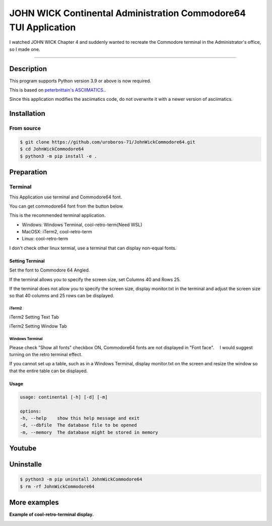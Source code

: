 ####################################################################
**JOHN WICK Continental Administration Commodore64 TUI Application**
####################################################################


I watched JOHN WICK Chapter 4 and suddenly wanted to recreate the Commodore terminal in the Administrator's office, so I made one.

===========

Description
***********

This program supports Python version 3.9 or above is now required.

This is based on `peterbrittain's ASCIIMATICS. <https://github.com/peterbrittain/asciimatics>`_.

Since this application modifies the asciimatics code, do not overwrite it with a newer version of asciimatics.

Installation
************

From source
===========

.. code-block:: bash

    $ git clone https://github.com/uroboros-71/JohnWickCommodore64.git
    $ cd JohnWickCommodore64
    $ python3 -m pip install -e .


Preparation
***********

Terminal
========

This Application use terminal and Commodore64 font.

You can get commodore64 font from the button below.

.. image:: https://user-images.githubusercontent.com/70955882/282057356-1dad0255-edb9-4952-81c7-3dde0ee281b7.gif
    :target: https://www.dafont.com/commodore-64.font


This is the recommended terminal application.

* Windows:  Windows Terminal, cool-retro-term(Need WSL)
* MacOSX:   iTerm2, cool-retro-term
* Linux:    cool-retro-term

I don't check other linux termial, use a terminal that can display non-equal fonts.

Setting Terminal
----------------

Set the font to Commodore 64 Angled.

If the terminal allows you to specify the screen size, set Columns 40 and Rows 25.

If the terminal does not allow you to specify the screen size, display monitor.txt in the terminal and
adjust the screen size so that 40 columns and 25 rows can be displayed.


iTerm2
^^^^^^
iTerm2 Setting Text Tab

.. image:: https://user-images.githubusercontent.com/70955882/282056564-f6fc44a3-0049-4297-a953-69953187dd77.jpg
    :height: 613px
    :width: 1200px
    :scale: 70 %
    :alt: iTerm2 Setting Image Text Tab

iTerm2 Setting Window Tab

.. image:: https://user-images.githubusercontent.com/70955882/282056578-e091a6f6-5e5e-4eaf-99ce-e200dbbe4b3b.jpg
    :height: 757px
    :width: 1200px
    :scale: 70%
    :alt: iTerm2 Setting Image Window Tab

Windows Terminal
^^^^^^^^^^^^^^^^
Please check ”Show all fonts" checkbox ON, Commodore64 fonts are not displayed in "Font face".
　I would suggest turning on the retro terminal effect.

.. image:: https://user-images.githubusercontent.com/70955882/282056899-e1eeca93-ff06-4581-86c9-3668da474939.jpg
    :height: 958px
    :width: 1200px
    :scale: 70%
    :alt: Windows Terminal Appearance


If you cannot set up a table, such as in a Windows Terminal, display monitor.txt on the screen and resize the window so that the entire table can be displayed.

.. image:: https://user-images.githubusercontent.com/70955882/282057065-4a330d10-f831-4d6c-996a-9fb823bdb45b.jpg
    :height: 1010px
    :width: 1200px
    :scale: 70%
    :alt: monitor.txt

Usage
-----

.. code-block:: bash

    usage: continental [-h] [-d] [-m]

    options:
    -h, --help    show this help message and exit
    -d, --dbfile  The database file to be opened
    -m, --memory  The database might be stored in memory

Youtube
*******

.. image:: https://i9.ytimg.com/vi/mQAHIwYoNZ4/mq1.jpg?sqp=CLiouKoG&rs=AOn4CLBX0HolhaqfhnbLmuor3FigR1VbyQ
    :target: https://youtu.be/mQAHIwYoNZ4
    :height: 720px
    :width: 1080px
    :scale: 70%


Uninstalle
************

.. code-block:: bash

    $ python3 -m pip uninstall JohnWickCommodore64
    $ rm -rf JohnWickCommodore64


More examples
*************

**Example of cool-retro-terminal display.**

.. image:: https://user-images.githubusercontent.com/70955882/282057095-b32454f8-1c09-4c01-b9e6-0986421c46e0.jpg
    :height: 1057px
    :width: 1200px
    :scale: 70%
    :alt: monitor.txt
